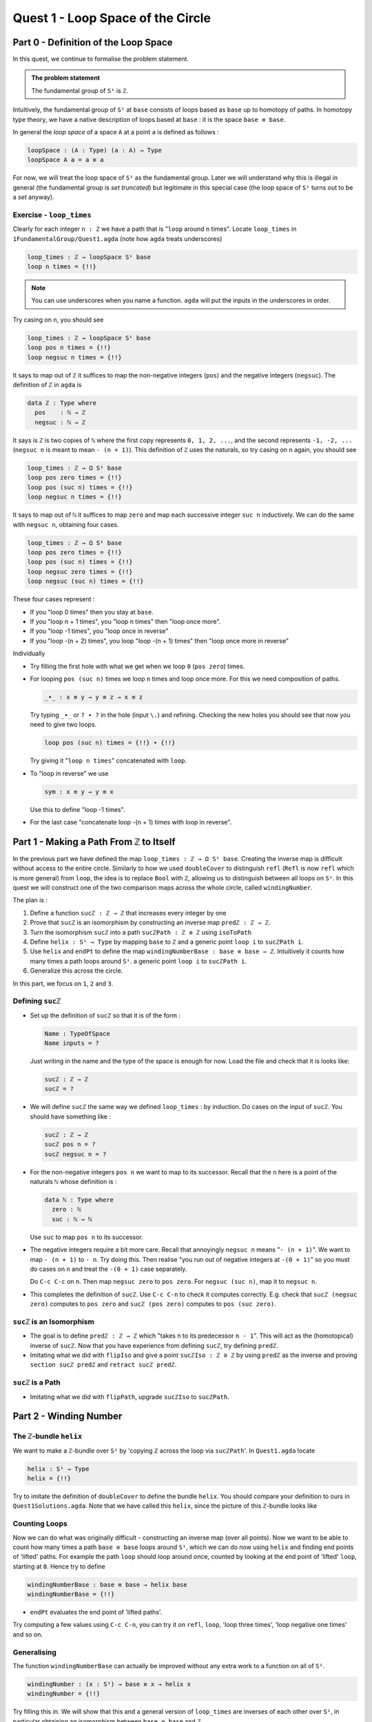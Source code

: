 .. _quest1LoopSpaceOfTheCircle:

**************************************
Quest 1 - Loop Space of the Circle
**************************************

.. _part0DefinitionOfTheLoopSpace:

Part 0 - Definition of the Loop Space
=====================================

In this quest,
we continue to formalise the problem statement.

.. admonition:: The problem statement

   The fundamental group of ``S¹`` is ``ℤ``.

Intuitively,
the fundamental group of ``S¹`` at ``base``
consists of loops based as ``base`` up to homotopy of paths.
In homotopy type theory,
we have a native description of loops based at ``base`` :
it is the space ``base ≡ base``.

In general the *loop space* of a space ``A`` at a point ``a`` is defined as follows :

.. code:: agda

   loopSpace : (A : Type) (a : A) → Type
   loopSpace A a = a ≡ a

For now, we will treat the loop space of ``S¹`` as the fundamental group.
Later we will understand why this is illegal in general
(the fundamental group is *set truncated*)
but legitimate in this special case
(the loop space of ``S¹`` turns out to be a *set* anyway).

Exercise - ``loop_times``
-------------------------

Clearly for each integer ``n : ℤ`` we have a path
that is "``loop`` around ``n`` times".
Locate ``loop_times`` in ``1FundamentalGroup/Quest1.agda``
(note how ``agda`` treats underscores)

.. code:: agda

   loop_times : ℤ → loopSpace S¹ base
   loop n times = {!!}

.. NOTE::

   You can use underscores when you name a function.
   ``agda`` will put the inputs in the underscores in order.

Try casing on ``n``, you should see

.. code:: agda

   loop_times : ℤ → loopSpace S¹ base
   loop pos n times = {!!}
   loop negsuc n times = {!!}

It says to map out of ``ℤ`` it suffices to
map the non-negative integers (``pos``)
and the negative integers (``negsuc``).
The definition of ``ℤ`` in ``agda`` is

.. _definitionOfZ:

.. code:: agda

   data ℤ : Type where
     pos    : ℕ → ℤ
     negsuc : ℕ → ℤ

It says is ``ℤ`` is two copies of ``ℕ`` where the first
copy represents ``0, 1, 2, ...``,
and the second represents ``-1, -2, ...``
(``negsuc n`` is meant to mean ``- (n + 1)``).
This definition of ``ℤ`` uses the naturals, so try
casing on ``n`` again, you should see

.. code:: agda

   loop_times : ℤ → Ω S¹ base
   loop pos zero times = {!!}
   loop pos (suc n) times = {!!}
   loop negsuc n times = {!!}

It says to map out of ``ℕ`` it suffices to map ``zero`` and
map each successive integer ``suc n`` inductively.
We can do the same with ``negsuc n``,
obtaining four cases.

.. code:: agda

   loop_times : ℤ → Ω S¹ base
   loop pos zero times = {!!}
   loop pos (suc n) times = {!!}
   loop negsuc zero times = {!!}
   loop negsuc (suc n) times = {!!}

These four cases represent :

- If you "loop 0 times" then you stay at ``base``.
- If you "loop n + 1 times", you "loop n times"
  then "loop once more".
- If you "loop -1 times", you "loop once in reverse"
- If you "loop -(n + 2) times", you loop "loop -(n + 1) times"
  then "loop once more in reverse"

Individually

- Try filling the first hole with
  what we get when we loop ``0`` (``pos zero``) times.
- For looping ``pos (suc n)`` times we loop ``n`` times and
  loop once more.
  For this we need composition of paths.

  .. code:: agda

     _∙_ : x ≡ y → y ≡ z → x ≡ z

  Try typing ``_∙_`` or ``? ∙ ?`` in the hole (input ``\.``)
  and refining.
  Checking the new holes you should see that now you need
  to give two loops.

  .. code:: agda

     loop pos (suc n) times = {!!} ∙ {!!}

  Try giving it "``loop n times``" concatenated with ``loop``.
- To "loop in reverse" we use

  .. code:: agda

     sym : x ≡ y → y ≡ x

  Use this to define "loop -1 times".
- For the last case "concatenate loop -(n + 1) times with loop in reverse".

..
   .. raw:: html

      <p>
      <details>
      <summary>Looking up definitions</summary>

   If you don't know the definition of something
   you can look up the definition by sticking your cursor
   on it and pressing ``M-SPC c d`` in *insert mode*
   or ``SPC c d`` in *evil mode*.

   You can use it to find out the definition of ``ℤ`` and ``ℕ``.

   .. raw:: html

      </details>
      </p>

Part 1 - Making a Path From ``ℤ`` to Itself
===========================================

In the previous part we have defined the map ``loop_times : ℤ → Ω S¹ base``.
Creating the inverse map is difficult without access to the entire circle.
Similarly to how we used ``doubleCover`` to distinguish ``refl``
(``Refl`` is now ``refl`` which is more general) from ``loop``,
the idea is to replace ``Bool`` with ``ℤ``,
allowing us to distinguish between all loops on ``S¹``.
In this quest we will construct one of the two comparison maps
across the whole circle, called ``windingNumber``.

The plan is :

1. Define a function ``sucℤ : ℤ → ℤ`` that increases every integer by one
2. Prove that ``sucℤ`` is an isomorphism by constructing
   an inverse map ``predℤ : ℤ → ℤ``.
3. Turn the isomorphism ``sucℤ`` into a path
   ``sucℤPath : ℤ ≡ ℤ`` using ``isoToPath``
4. Define ``helix : S¹ → Type`` by mapping ``base`` to ``ℤ`` and
   a generic point ``loop i`` to ``sucℤPath i``.
5. Use ``helix`` and ``endPt`` to define the map
   ``windingNumberBase : base ≡ base → ℤ``.
   Intuitively it counts how many times a path loops around ``S¹``.
   a generic point ``loop i`` to ``sucℤPath i``.
6. Generalize this across the circle.

In this part, we focus on ``1``, ``2`` and ``3``.

Defining ``sucℤ``
-----------------

- Set up the definition of ``sucℤ`` so that it is of the form :

  .. code:: agda

     Name : TypeOfSpace
     Name inputs = ?

  Just writing in the name and the type of the space is enough for now.
  Load the file and check that it is looks like:

  .. raw:: html

     <p>
     <details>
     <summary>Solution:</summary>

  .. code:: agda

     sucℤ : ℤ → ℤ
     sucℤ = ?

  .. raw:: html

     </details>
     </p>

- We will define ``sucℤ`` the same way we defined ``loop_times`` :
  by induction.
  Do cases on the input of ``sucℤ``.
  You should have something like :

  .. raw:: html

     <p>
     <details>
     <summary>Solution:</summary>

  .. code:: agda

     sucℤ : ℤ → ℤ
     sucℤ pos n = ?
     sucℤ negsuc n = ?

  .. raw:: html

     </details>
     </p>

- For the non-negative integers ``pos n`` we want to map to its successor.
  Recall that the ``n`` here is a point of the naturals ``ℕ`` whose definition is :

  .. code:: agda

     data ℕ : Type where
       zero : ℕ
       suc : ℕ → ℕ

  Use ``suc`` to map ``pos n`` to its successor.
- The negative integers require a bit more care.
  Recall that annoyingly ``negsuc n`` means "``- (n + 1)``".
  We want to map ``- (n + 1)`` to ``- n``.
  Try doing this.
  Then realise "you run out of negative integers at ``-(0 + 1)``"
  so you must do cases on ``n`` and treat the ``-(0 + 1)`` case separately.

  .. raw:: html

     <p>
     <details>
     <summary>Hint</summary>

  Do ``C-c C-c`` on ``n``.
  Then map ``negsuc zero`` to ``pos zero``.
  For ``negsuc (suc n)``, map it to ``negsuc n``.

  .. raw:: html

     </details>
     </p>

- This completes the definition of ``sucℤ``.
  Use ``C-c C-n`` to check it computes correctly.
  E.g. check that ``sucℤ (negsuc zero)`` computes to ``pos zero``
  and ``sucℤ (pos zero)`` computes to ``pos (suc zero)``.

``sucℤ`` is an Isomorphism
--------------------------

- The goal is to define ``predℤ : ℤ → ℤ`` which
  "takes ``n`` to its predecessor ``n - 1``".
  This will act as the (homotopical) inverse of ``sucℤ``.
  Now that you have experience from defining ``sucℤ``,
  try defining ``predℤ``.
- Imitating what we did with ``flipIso`` and
  give a point ``sucℤIso : ℤ ≅ ℤ``
  by using ``predℤ`` as the inverse and proving
  ``section sucℤ predℤ`` and ``retract sucℤ predℤ``.

``sucℤ`` is a Path
------------------

- Imitating what we did with ``flipPath``,
  upgrade ``sucℤIso`` to ``sucℤPath``.

Part 2 - Winding Number
=======================

The ``ℤ``-bundle ``helix``
--------------------------

We want to make a ``ℤ``-bundle over ``S¹`` by
'copying ℤ across the loop via ``sucℤPath``'.
In ``Quest1.agda`` locate

.. code:: agda

   helix : S¹ → Type
   helix = {!!}

Try to imitate the definition of ``doubleCover`` to define the bundle ``helix``.
You should compare your definition to ours in ``Quest1Solutions.agda``.
Note that we have called this ``helix``, since the picture of this ``ℤ``-bundle
looks like


.. raw:: html

   <video controls width="600">

      <source src="../_static/helix.webm"
              type="video/webm">

   </video>

Counting Loops
--------------

Now we can do what was originally difficult - constructing an inverse map
(over all points).
Now we want to be able to count how many times a path ``base ≡ base`` loops around
``S¹``, which we can do now using ``helix`` and finding end points of 'lifted' paths.
For example the path ``loop`` should loop around once,
counted by looking at the end point of 'lifted' ``loop``, starting at ``0``.
Hence try to define

.. code:: agda

   windingNumberBase : base ≡ base → helix base
   windingNumberBase = {!!}

.. raw:: html

   <p>
   <details>
   <summary>Hint</summary>

- ``endPt`` evaluates the end point of 'lifted paths'.

.. raw:: html

   </details>
   </p>

Try computing a few values using ``C-c C-n``,
you can try it on ``refl``, ``loop``, 'loop three times', 'loop negative one times' and so on.

Generalising
------------

The function ``windingNumberBase``
can actually be improved without any extra work to a function on all of ``S¹``.

.. code:: agda

   windingNumber : (x : S¹) → base ≡ x → helix x
   windingNumber = {!!}

Try filling this in.
We will show that this and a general version of ``loop_times`` are
inverses of each other over ``S¹``, in particular obtaining an isomorphism
between ``base ≡ base`` and ``ℤ``.
